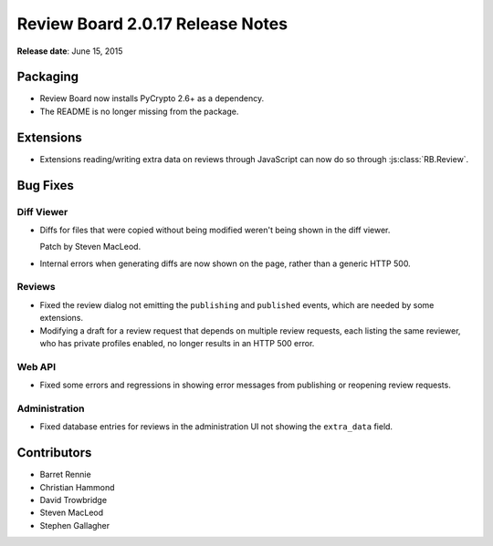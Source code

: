 =================================
Review Board 2.0.17 Release Notes
=================================

**Release date**: June 15, 2015


Packaging
=========

* Review Board now installs PyCrypto 2.6+ as a dependency.

* The README is no longer missing from the package.


Extensions
==========

* Extensions reading/writing extra data on reviews through JavaScript can now
  do so through :js:class:`RB.Review`.


Bug Fixes
=========

Diff Viewer
-----------

* Diffs for files that were copied without being modified weren't being
  shown in the diff viewer.

  Patch by Steven MacLeod.

* Internal errors when generating diffs are now shown on the page, rather
  than a generic HTTP 500.


Reviews
-------

* Fixed the review dialog not emitting the ``publishing`` and ``published``
  events, which are needed by some extensions.

* Modifying a draft for a review request that depends on multiple review
  requests, each listing the same reviewer, who has private profiles enabled,
  no longer results in an HTTP 500 error.


Web API
-------

* Fixed some errors and regressions in showing error messages from publishing
  or reopening review requests.


Administration
--------------

* Fixed database entries for reviews in the administration UI not showing
  the ``extra_data`` field.


Contributors
============

* Barret Rennie
* Christian Hammond
* David Trowbridge
* Steven MacLeod
* Stephen Gallagher
